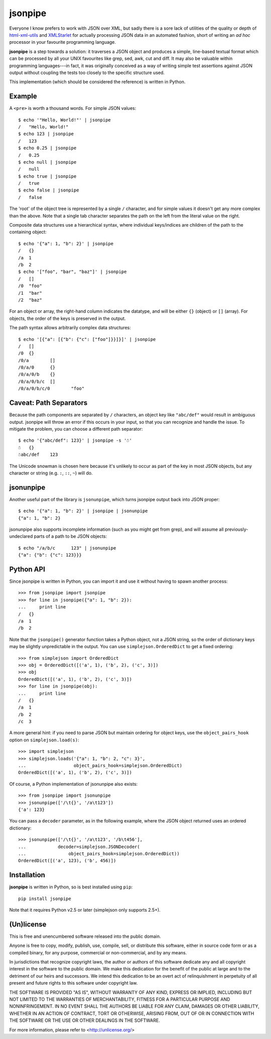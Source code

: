 ========
jsonpipe
========

Everyone I know prefers to work with JSON over XML, but sadly there is a sore
lack of utilities of the quality or depth of `html-xml-utils`_ and
`XMLStarlet`_ for actually processing JSON data in an automated fashion, short
of writing an *ad hoc* processor in your favourite programming language.

.. _html-xml-utils: http://www.w3.org/Tools/HTML-XML-utils/README
.. _XMLStarlet: http://xmlstar.sourceforge.net/

**jsonpipe** is a step towards a solution: it traverses a JSON object and
produces a simple, line-based textual format which can be processed by all your
UNIX favourites like grep, sed, awk, cut and diff. It may also be valuable
within programming languages---in fact, it was originally conceived as a way of
writing simple test assertions against JSON output without coupling the tests
too closely to the specific structure used.

This implementation (which should be considered the reference) is written in
Python.


Example
=======

A ``<pre>`` is worth a thousand words. For simple JSON values::

    $ echo '"Hello, World!"' | jsonpipe
    /	"Hello, World!"
    $ echo 123 | jsonpipe
    /	123
    $ echo 0.25 | jsonpipe
    /	0.25
    $ echo null | jsonpipe
    /	null
    $ echo true | jsonpipe
    /	true
    $ echo false | jsonpipe
    /	false

The 'root' of the object tree is represented by a single ``/`` character, and
for simple values it doesn't get any more complex than the above. Note that a
single tab character separates the path on the left from the literal value on
the right.

Composite data structures use a hierarchical syntax, where individual
keys/indices are children of the path to the containing object::

    $ echo '{"a": 1, "b": 2}' | jsonpipe
    /	{}
    /a	1
    /b	2
    $ echo '["foo", "bar", "baz"]' | jsonpipe
    /	[]
    /0	"foo"
    /1	"bar"
    /2	"baz"

For an object or array, the right-hand column indicates the datatype, and will
be either ``{}`` (object) or ``[]`` (array). For objects, the order of the keys
is preserved in the output.

The path syntax allows arbitrarily complex data structures::

    $ echo '[{"a": [{"b": {"c": ["foo"]}}]}]' | jsonpipe
    /	[]
    /0	{}
    /0/a	[]
    /0/a/0	{}
    /0/a/0/b	{}
    /0/a/0/b/c	[]
    /0/a/0/b/c/0	"foo"


Caveat: Path Separators
=======================

Because the path components are separated by ``/`` characters, an object key
like ``"abc/def"`` would result in ambiguous output. jsonpipe will throw
an error if this occurs in your input, so that you can recognize and handle the
issue. To mitigate the problem, you can choose a different path separator::

    $ echo '{"abc/def": 123}' | jsonpipe -s '☃'
    ☃	{}
    ☃abc/def	123

The Unicode snowman is chosen here because it's unlikely to occur as part of
the key in most JSON objects, but any character or string (e.g. ``:``, ``::``,
``~``) will do.


jsonunpipe
==========

Another useful part of the library is ``jsonunpipe``, which turns jsonpipe
output back into JSON proper::

    $ echo '{"a": 1, "b": 2}' | jsonpipe | jsonunpipe
    {"a": 1, "b": 2}

jsonunpipe also supports incomplete information (such as you might get from
grep), and will assume all previously-undeclared parts of a path to be JSON
objects::

    $ echo "/a/b/c	123" | jsonunpipe
    {"a": {"b": {"c": 123}}}


Python API
==========

Since jsonpipe is written in Python, you can import it and use it without
having to spawn another process::

    >>> from jsonpipe import jsonpipe
    >>> for line in jsonpipe({"a": 1, "b": 2}):
    ...     print line
    /	{}
    /a	1
    /b	2

Note that the ``jsonpipe()`` generator function takes a Python object, not a
JSON string, so the order of dictionary keys may be slightly unpredictable in
the output. You can use ``simplejson.OrderedDict`` to get a fixed ordering::

    >>> from simplejson import OrderedDict
    >>> obj = OrderedDict([('a', 1), ('b', 2), ('c', 3)])
    >>> obj
    OrderedDict([('a', 1), ('b', 2), ('c', 3)])
    >>> for line in jsonpipe(obj):
    ...     print line
    /	{}
    /a	1
    /b	2
    /c	3

A more general hint: if you need to parse JSON but maintain ordering for object
keys, use the ``object_pairs_hook`` option on ``simplejson.load(s)``::

    >>> import simplejson
    >>> simplejson.loads('{"a": 1, "b": 2, "c": 3}',
    ...                  object_pairs_hook=simplejson.OrderedDict)
    OrderedDict([('a', 1), ('b', 2), ('c', 3)])

Of course, a Python implementation of jsonunpipe also exists::

    >>> from jsonpipe import jsonunpipe
    >>> jsonunpipe(['/\t{}', '/a\t123'])
    {'a': 123}

You can pass a ``decoder`` parameter, as in the following example, where the
JSON object returned uses an ordered dictionary::

    >>> jsonunpipe(['/\t{}', '/a\t123', '/b\t456'],
    ...            decoder=simplejson.JSONDecoder(
    ...                object_pairs_hook=simplejson.OrderedDict))
    OrderedDict([('a', 123), ('b', 456)])

Installation
============

**jsonpipe** is written in Python, so is best installed using ``pip``::

    pip install jsonpipe

Note that it requires Python v2.5 or later (simplejson only supports 2.5+).


(Un)license
===========

This is free and unencumbered software released into the public domain.

Anyone is free to copy, modify, publish, use, compile, sell, or distribute this
software, either in source code form or as a compiled binary, for any purpose,
commercial or non-commercial, and by any means.

In jurisdictions that recognize copyright laws, the author or authors of this
software dedicate any and all copyright interest in the software to the public
domain. We make this dedication for the benefit of the public at large and to
the detriment of our heirs and successors. We intend this dedication to be an
overt act of relinquishment in perpetuity of all present and future rights to
this software under copyright law.

THE SOFTWARE IS PROVIDED "AS IS", WITHOUT WARRANTY OF ANY KIND, EXPRESS OR
IMPLIED, INCLUDING BUT NOT LIMITED TO THE WARRANTIES OF MERCHANTABILITY,
FITNESS FOR A PARTICULAR PURPOSE AND NONINFRINGEMENT.  IN NO EVENT SHALL THE
AUTHORS BE LIABLE FOR ANY CLAIM, DAMAGES OR OTHER LIABILITY, WHETHER IN AN
ACTION OF CONTRACT, TORT OR OTHERWISE, ARISING FROM, OUT OF OR IN CONNECTION
WITH THE SOFTWARE OR THE USE OR OTHER DEALINGS IN THE SOFTWARE.

For more information, please refer to <http://unlicense.org/>
